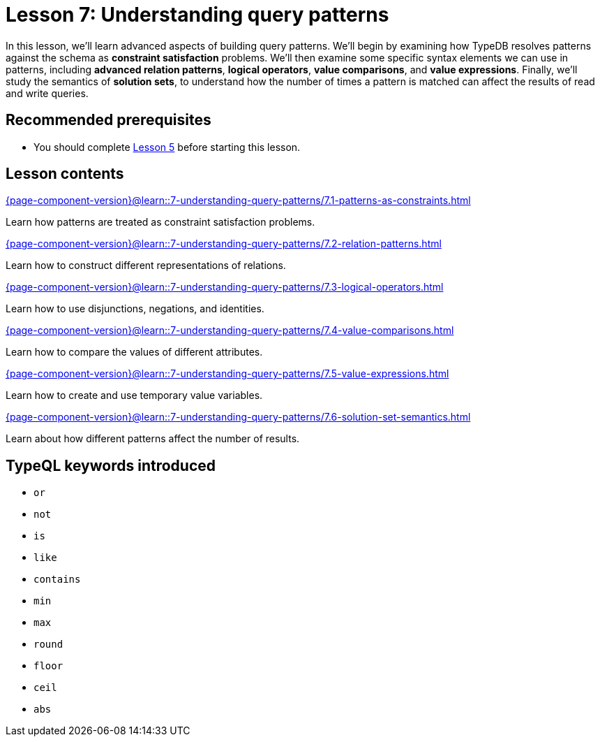 = Lesson 7: Understanding query patterns
// :page-aliases: learn::7-understanding-query-patterns/7-understanding-query-patterns.adoc
:page-preamble-card: 1

In this lesson, we'll learn advanced aspects of building query patterns. We'll begin by examining how TypeDB resolves patterns against the schema as *constraint satisfaction* problems. We'll then examine some specific syntax elements we can use in patterns, including *advanced relation patterns*, *logical operators*, *value comparisons*, and *value expressions*. Finally, we'll study the semantics of *solution sets*, to understand how the number of times a pattern is matched can affect the results of read and write queries.

== Recommended prerequisites

* You should complete xref:5-defining-schemas/overview.adoc[Lesson 5] before starting this lesson.

== Lesson contents

[cols-2]
--
.xref:{page-component-version}@learn::7-understanding-query-patterns/7.1-patterns-as-constraints.adoc[]
[.clickable]
****
Learn how patterns are treated as constraint satisfaction problems.
****

.xref:{page-component-version}@learn::7-understanding-query-patterns/7.2-relation-patterns.adoc[]
[.clickable]
****
Learn how to construct different representations of relations.
****

.xref:{page-component-version}@learn::7-understanding-query-patterns/7.3-logical-operators.adoc[]
[.clickable]
****
Learn how to use disjunctions, negations, and identities.
****

.xref:{page-component-version}@learn::7-understanding-query-patterns/7.4-value-comparisons.adoc[]
[.clickable]
****
Learn how to compare the values of different attributes.
****

.xref:{page-component-version}@learn::7-understanding-query-patterns/7.5-value-expressions.adoc[]
[.clickable]
****
Learn how to create and use temporary value variables.
****

.xref:{page-component-version}@learn::7-understanding-query-patterns/7.6-solution-set-semantics.adoc[]
[.clickable]
****
Learn about how different patterns affect the number of results.
****
--

== TypeQL keywords introduced

* `or`
* `not`
* `is`
* `like`
* `contains`
* `min`
* `max`
* `round`
* `floor`
* `ceil`
* `abs`
